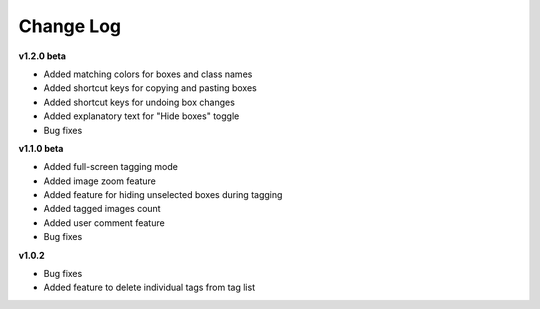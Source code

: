 Change Log 
===================


**v1.2.0 beta**


- Added matching colors for boxes and class names

- Added shortcut keys for copying and pasting boxes

- Added shortcut keys for undoing box changes

- Added explanatory text for "Hide boxes" toggle

- Bug fixes


**v1.1.0 beta**


- Added full-screen tagging mode

- Added image zoom feature

- Added feature for hiding unselected boxes during tagging

- Added tagged images count

- Added user comment feature 

- Bug fixes


**v1.0.2**

- Bug fixes

- Added feature to delete individual tags from tag list

